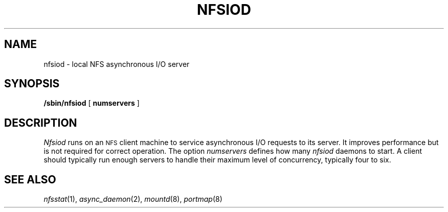 .\" Copyright (c) 1989 The Regents of the University of California.
.\" All rights reserved.
.\"
.\" Redistribution and use in source and binary forms are permitted
.\" provided that the above copyright notice and this paragraph are
.\" duplicated in all such forms and that any documentation,
.\" advertising materials, and other materials related to such
.\" distribution and use acknowledge that the software was developed
.\" by the University of California, Berkeley.  The name of the
.\" University may not be used to endorse or promote products derived
.\" from this software without specific prior written permission.
.\" THIS SOFTWARE IS PROVIDED ``AS IS'' AND WITHOUT ANY EXPRESS OR
.\" IMPLIED WARRANTIES, INCLUDING, WITHOUT LIMITATION, THE IMPLIED
.\" WARRANTIES OF MERCHANTABILITY AND FITNESS FOR A PARTICULAR PURPOSE.
.\"
.\"	@(#)nfsiod.8	5.3 (Berkeley) %G%
.\"
.TH NFSIOD 8 ""
.UC 7
.SH NAME
nfsiod \- local NFS asynchronous I/O server
.SH SYNOPSIS
.B /sbin/nfsiod
[
.B numservers
]
.SH DESCRIPTION
.I Nfsiod
runs on an
.SM NFS
client machine to service asynchronous I/O requests to its server.
It improves performance but is not required for correct operation.
The option
.I numservers
defines how many
.I nfsiod
daemons to start.
A client should typically run enough servers to handle
their maximum level of concurrency,
typically four to six.
.SH SEE ALSO
.IR nfsstat (1),
.IR async_daemon (2),
.IR mountd (8),
.IR portmap (8)
